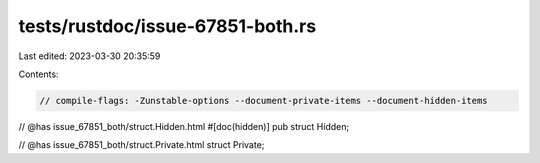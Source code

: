 tests/rustdoc/issue-67851-both.rs
=================================

Last edited: 2023-03-30 20:35:59

Contents:

.. code-block:: rs

    // compile-flags: -Zunstable-options --document-private-items --document-hidden-items

// @has issue_67851_both/struct.Hidden.html
#[doc(hidden)]
pub struct Hidden;

// @has issue_67851_both/struct.Private.html
struct Private;


